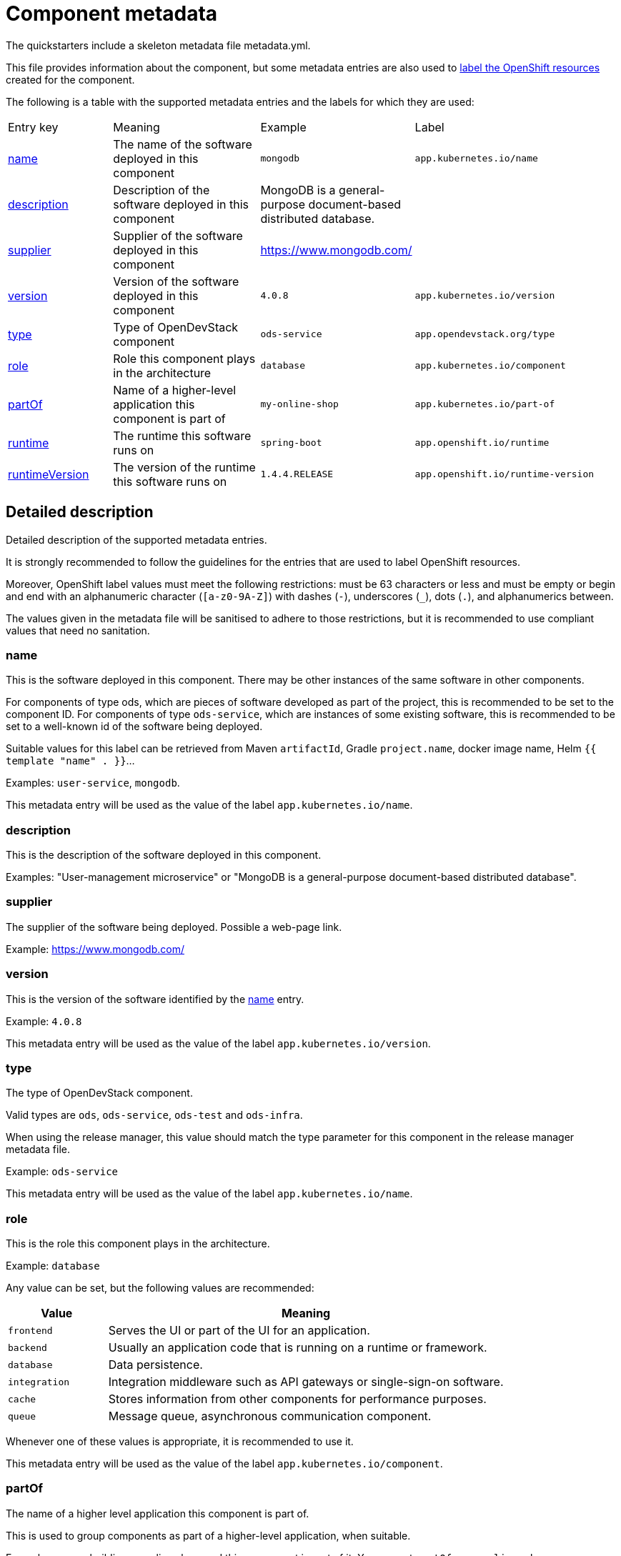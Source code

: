 = Component metadata

The quickstarters include a skeleton metadata file metadata.yml.

This file provides information about the component, but some metadata entries are also used to xref:jenkins-shared-library:labelling.adoc[label
the OpenShift resources] created for the component.

The following is a table with the supported metadata entries and the labels for which they are used:

[cols="2,3,2,4"]
|===

| Entry key | Meaning | Example | Label

| <<_name>>
| The name of the software deployed in this component
| `mongodb`
| `app.kubernetes.io/name`

| <<_description>>
| Description of the software deployed in this component
| MongoDB is a general-purpose document-based distributed database.
|

| <<_supplier>>
| Supplier of the software deployed in this component
| https://www.mongodb.com/
|

| <<_version>>
| Version of the software deployed in this component
| `4.0.8`
| `app.kubernetes.io/version`

| <<_type>>
| Type of OpenDevStack component
| `ods-service`
| `app.opendevstack.org/type`

| <<_role>>
| Role this component plays in the architecture
| `database`
| `app.kubernetes.io/component`

| <<_partof>>
| Name of a higher-level application this component is part of
| `my-online-shop`
| `app.kubernetes.io/part-of`

| <<_runtime>>
| The runtime this software runs on
| `spring-boot`
| `app.openshift.io/runtime`

| <<_runtimeversion>>
| The version of the runtime this software runs on
| `1.4.4.RELEASE`
| `app.openshift.io/runtime-version`

|===

== Detailed description

Detailed description of the supported metadata entries.

It is strongly recommended to follow the guidelines for the entries that are used to label OpenShift resources.

Moreover, OpenShift label values must meet the following restrictions: must be 63 characters or less and must be empty
or begin and end with an alphanumeric character (`[a-z0-9A-Z]`) with dashes (`-`), underscores (`_`), dots (`.`), and alphanumerics between.

The values given in the metadata file will be sanitised to adhere to those restrictions,
but it is recommended to use compliant values that need no sanitation.

=== name

This is the software deployed in this component. There may be other instances of the same software in other components.

For components of type ods, which are pieces of software developed as part of the project,
this is recommended to be set to the component ID.
For components of type `ods-service`, which are instances of some existing software,
this is recommended to be set to a well-known id of the software being deployed.

Suitable values for this label can be retrieved from Maven `artifactId`, Gradle `project.name`, docker image name,
Helm `{{ template "name" . }}`…

Examples: `user-service`, `mongodb`.

This metadata entry will be used as the value of the label `app.kubernetes.io/name`.

=== description

This is the description of the software deployed in this component.

Examples: "User-management microservice" or "MongoDB is a general-purpose document-based distributed database".

=== supplier

The supplier of the software being deployed. Possible a web-page link.

Example: https://www.mongodb.com/

=== version

This is the version of the software identified by the <<_name>> entry.

Example: `4.0.8`

This metadata entry will be used as the value of the label `app.kubernetes.io/version`.

=== type

The type of OpenDevStack component.

Valid types are `ods`, `ods-service`, `ods-test` and `ods-infra`.

When using the release manager, this value should match the type parameter for this component in the
release manager metadata file.

Example: `ods-service`

This metadata entry will be used as the value of the label `app.kubernetes.io/name`.

=== role

This is the role this component plays in the architecture.

Example: `database`

Any value can be set, but the following values are recommended:

[cols="1,4"]
|===
| Value | Meaning

| `frontend`
| Serves the UI or part of the UI for an application.

| `backend`
| Usually an application code that is running on a runtime or framework.

| `database`
| Data persistence.

| `integration`
| Integration middleware such as API gateways or single-sign-on software.

| `cache`
| Stores information from other components for performance purposes.

| `queue`
| Message queue, asynchronous communication component.

|===

Whenever one of these values is appropriate, it is recommended to use it.

This metadata entry will be used as the value of the label `app.kubernetes.io/component`.

=== partOf

The name of a higher level application this component is part of.

This is used to group components as part of a higher-level application, when suitable.

Example: you are building an online shop, and this component is part of it.
You can set `partOf: my-online-shop`

This metadata entry will be used as the value of the label `app.kubernetes.io/part-of`.

=== runtime

The runtime to be used to bootstrap the component.

There may be more than one runtime, so the most meaningful or specific one should be set here.
A typical example is a Spring-Boot application. Both Spring Boot and the JRE are suitable runtimes,
but the first one is chosen, as the JRE is implied by Spring Boot, but not the other way around.

Other possible runtimes are `nodejs`, `angularjs`, etc.

Suitable values can be taken from the runtime Maven `artifactId`, Gradle `project.name`, docker image name…

Example: `spring-boot`

This metadata entry will be used as the value of the label `app.openshift.io/runtime`.

=== runtimeVersion

The version of the runtime.

Suitable values can be taken from the runtime Maven `version`, Gradle `project.version`, docker image version tag…

This label does not make sense, if <<_runtime>> is not also specified.

Example: `1.4.4.RELEASE`

This metadata entry will be used as the value of the label `app.openshift.io/runtime-version`.
